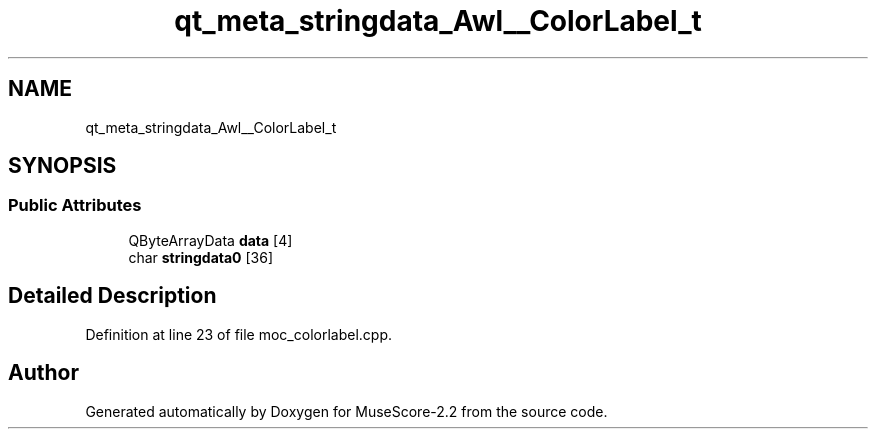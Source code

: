 .TH "qt_meta_stringdata_Awl__ColorLabel_t" 3 "Mon Jun 5 2017" "MuseScore-2.2" \" -*- nroff -*-
.ad l
.nh
.SH NAME
qt_meta_stringdata_Awl__ColorLabel_t
.SH SYNOPSIS
.br
.PP
.SS "Public Attributes"

.in +1c
.ti -1c
.RI "QByteArrayData \fBdata\fP [4]"
.br
.ti -1c
.RI "char \fBstringdata0\fP [36]"
.br
.in -1c
.SH "Detailed Description"
.PP 
Definition at line 23 of file moc_colorlabel\&.cpp\&.

.SH "Author"
.PP 
Generated automatically by Doxygen for MuseScore-2\&.2 from the source code\&.
